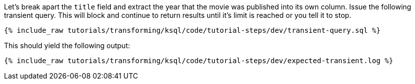 Let's break apart the `title` field and extract the year that the movie was published into its own column. Issue the following transient query. This will block and continue to return results until it's limit is reached or you tell it to stop.

+++++
<pre class="snippet"><code class="sql">{% include_raw tutorials/transforming/ksql/code/tutorial-steps/dev/transient-query.sql %}</code></pre>
+++++

This should yield the following output:

+++++
<pre class="snippet"><code class="shell">{% include_raw tutorials/transforming/ksql/code/tutorial-steps/dev/expected-transient.log %}</code></pre>
+++++
